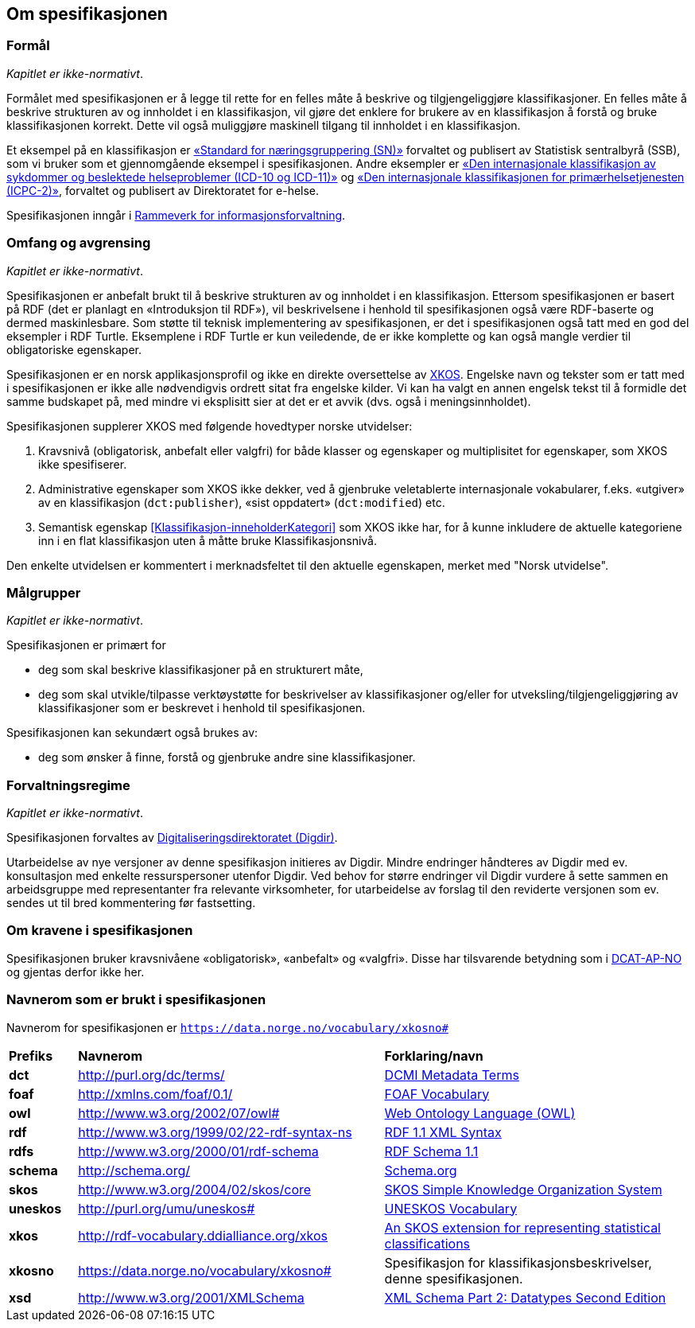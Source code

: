 == Om spesifikasjonen [[OmSpesifikasjonen]]

=== Formål [[Formål]]

_Kapitlet er ikke-normativt_.

Formålet med spesifikasjonen er å legge til rette for en felles måte å beskrive og tilgjengeliggjøre klassifikasjoner. En felles måte å beskrive strukturen av og innholdet i en klassifikasjon, vil gjøre det enklere for brukere av en klassifikasjon å forstå og bruke klassifikasjonen korrekt. Dette vil også muliggjøre maskinell tilgang til innholdet i en klassifikasjon.

Et eksempel på en klassifikasjon er https://www.ssb.no/klass/klassifikasjoner/6/[«Standard for næringsgruppering (SN)»] forvaltet og publisert av Statistisk sentralbyrå (SSB), som vi bruker som et gjennomgående eksempel i spesifikasjonen. Andre eksempler er https://www.ehelse.no/kodeverk/kodeverket-icd-10-og-icd-11[«Den internasjonale klassifikasjon av sykdommer og beslektede helseproblemer (ICD-10 og ICD-11)»] og https://www.ehelse.no/kodeverk/icpc-2.den-internasjonale-klassifikasjonen-for-primaerhelsetjenesten[«Den internasjonale klassifikasjonen for primærhelsetjenesten (ICPC-2)»], forvaltet og publisert av Direktoratet for e-helse.

Spesifikasjonen inngår i https://www.digdir.no/informasjonsforvaltning/rammeverk-informasjonsforvaltning/2118[Rammeverk for informasjonsforvaltning].

=== Omfang og avgrensing [[OmfangOgAvgrensing]]

_Kapitlet er ikke-normativt_.

Spesifikasjonen er anbefalt brukt til å beskrive strukturen av og innholdet i en klassifikasjon. Ettersom spesifikasjonen er basert på RDF (det er planlagt en «Introduksjon til RDF»), vil beskrivelsene i henhold til spesifikasjonen også være RDF-baserte og dermed maskinlesbare. Som støtte til teknisk implementering av spesifikasjonen, er det i spesifikasjonen også tatt med en god del eksempler i RDF Turtle. Eksemplene i RDF Turtle er kun veiledende, de er ikke komplette og kan også mangle verdier til obligatoriske egenskaper.

Spesifikasjonen er en norsk applikasjonsprofil og ikke en direkte oversettelse av https://rdf-vocabulary.ddialliance.org/xkos.html[XKOS]. Engelske navn og tekster som er tatt med i spesifikasjonen er ikke alle nødvendigvis ordrett sitat fra engelske kilder.  Vi kan ha valgt en annen engelsk tekst til å formidle det samme budskapet på, med mindre vi eksplisitt sier at det er et avvik (dvs. også i meningsinnholdet).

Spesifikasjonen supplerer XKOS med følgende hovedtyper norske utvidelser:

. Kravsnivå (obligatorisk, anbefalt eller valgfri) for både klasser og egenskaper og multiplisitet for egenskaper, som XKOS ikke spesifiserer.

. Administrative egenskaper som XKOS ikke dekker, ved å gjenbruke veletablerte internasjonale vokabularer, f.eks. «utgiver» av en klassifikasjon (`dct:publisher`), «sist oppdatert» (`dct:modified`) etc.

. Semantisk egenskap <<Klassifikasjon-inneholderKategori>> som XKOS ikke har, for å kunne inkludere de aktuelle kategoriene inn i en flat klassifikasjon uten å måtte bruke Klassifikasjonsnivå.

Den enkelte utvidelsen er kommentert i merknadsfeltet til den aktuelle egenskapen, merket med "Norsk utvidelse".

=== Målgrupper [[Målgrupper]]

_Kapitlet er ikke-normativt_.

Spesifikasjonen er primært for

* deg som skal beskrive klassifikasjoner på en strukturert måte,

* deg som skal utvikle/tilpasse verktøystøtte for beskrivelser av klassifikasjoner og/eller for utveksling/tilgjengeliggjøring av klassifikasjoner som er beskrevet i henhold til spesifikasjonen.

Spesifikasjonen kan sekundært også brukes av:

* deg som ønsker å finne, forstå og gjenbruke andre sine klassifikasjoner.

=== Forvaltningsregime [[Forvaltningsregime]]

_Kapitlet er ikke-normativt_.

Spesifikasjonen forvaltes av https://digdir.no/[Digitaliseringsdirektoratet (Digdir)].

Utarbeidelse av nye versjoner av denne spesifikasjon initieres av Digdir. Mindre endringer håndteres av Digdir med ev. konsultasjon med enkelte ressurspersoner utenfor Digdir. Ved behov for større endringer vil Digdir vurdere å sette sammen en arbeidsgruppe med representanter fra relevante virksomheter, for utarbeidelse av forslag til den reviderte versjonen som ev. sendes ut til bred kommentering før fastsetting.

=== Om kravene i spesifikasjonen [[OmKravene]]

Spesifikasjonen bruker kravsnivåene «obligatorisk», «anbefalt» og «valgfri». Disse har tilsvarende betydning som i https://data.norge.no/specification/dcat-ap-no/#Om-kravene[DCAT-AP-NO] og gjentas derfor ikke her.

=== Navnerom som er brukt i spesifikasjonen [[Navnerom]]

Navnerom for spesifikasjonen er `https://data.norge.no/vocabulary/xkosno#`

[cols="10s,45d,45d"]
|===
|Prefiks |*Navnerom* |*Forklaring/navn*
|dct |http://purl.org/dc/terms/ |https://www.dublincore.org/specifications/dublin-core/dcmi-terms/[DCMI Metadata Terms]
|foaf |http://xmlns.com/foaf/0.1/ |http://xmlns.com/foaf/spec/[FOAF Vocabulary]
|owl |http://www.w3.org/2002/07/owl# | https://www.w3.org/OWL/[Web Ontology Language (OWL)]
|rdf |http://www.w3.org/1999/02/22-rdf-syntax-ns |https://www.w3.org/TR/rdf-syntax-grammar/[RDF 1.1 XML Syntax]
|rdfs |http://www.w3.org/2000/01/rdf-schema |https://www.w3.org/TR/rdf-schema/[RDF Schema 1.1]
|schema |http://schema.org/ | https://schema.org/[Schema.org]
|skos |http://www.w3.org/2004/02/skos/core |https://www.w3.org/TR/skos-reference/[SKOS Simple Knowledge Organization System]
|uneskos |http://purl.org/umu/uneskos# |https://skos.um.es/TR/uneskos/[UNESKOS Vocabulary]
|xkos |http://rdf-vocabulary.ddialliance.org/xkos |https://rdf-vocabulary.ddialliance.org/xkos.html[An SKOS extension for representing statistical classifications]
|xkosno |https://data.norge.no/vocabulary/xkosno# |Spesifikasjon for klassifikasjonsbeskrivelser, denne spesifikasjonen.
|xsd |http://www.w3.org/2001/XMLSchema |https://www.w3.org/TR/xmlschema-2/[XML Schema Part 2: Datatypes Second Edition]
|===
